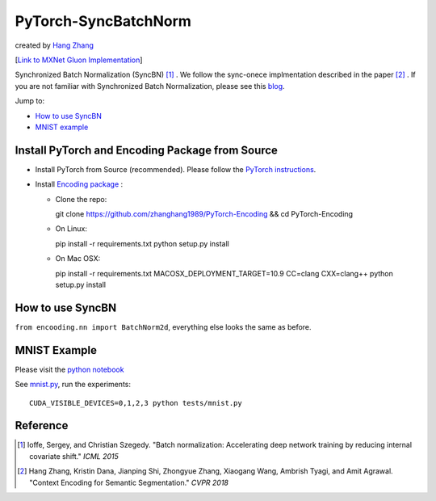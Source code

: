 PyTorch-SyncBatchNorm
=====================
created by `Hang Zhang <http://hangzh.com/>`_

[`Link to MXNet Gluon Implementation <https://github.com/zhanghang1989/MXNet-Gluon-SyncBN/>`_] 

Synchronized Batch Normalization (SyncBN) [1]_ . We follow the sync-onece implmentation described in the paper [2]_ . If you are not familiar with Synchronized Batch Normalization, please see this `blog <http://hangzh.com/blog/SynchronizeBN/>`_. 

Jump to:

- `How to use SyncBN`_
- `MNIST example <https://github.com/zhanghang1989/MXNet-Gluon-SyncBN/blob/master/mnist.ipynb>`_

Install PyTorch and Encoding Package from Source
------------------------------------------------

* Install PyTorch from Source (recommended). Please follow the `PyTorch instructions <https://github.com/pytorch/pytorch#from-source>`_.

* Install `Encoding package <http://hangzh.com/PyTorch-Encoding/index.html>`_ :

  - Clone the repo::

    git clone https://github.com/zhanghang1989/PyTorch-Encoding && cd PyTorch-Encoding

  - On Linux::

    pip install -r requirements.txt
    python setup.py install

  - On Mac OSX::

    pip install -r requirements.txt
    MACOSX_DEPLOYMENT_TARGET=10.9 CC=clang CXX=clang++ python setup.py install

How to use SyncBN
-----------------

``from encooding.nn import BatchNorm2d``, everything else looks the same as before.


MNIST Example
-------------

Please visit the `python notebook <https://github.com/zhanghang1989/PyTorch-SyncBatchNorm/blob/master/mnist.ipynb>`_

See `mnist.py <https://github.com/zhanghang1989/PyTorch-SyncBatchNorm/blob/master/mnist.py>`_, run the experiments::
  
  CUDA_VISIBLE_DEVICES=0,1,2,3 python tests/mnist.py

Reference
---------

.. [1] Ioffe, Sergey, and Christian Szegedy. "Batch normalization: Accelerating deep network training by reducing internal covariate shift." *ICML 2015*

.. [2] Hang Zhang, Kristin Dana, Jianping Shi, Zhongyue Zhang, Xiaogang Wang, Ambrish Tyagi, and Amit Agrawal. "Context Encoding for Semantic Segmentation." *CVPR 2018*
